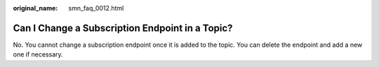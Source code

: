 :original_name: smn_faq_0012.html

.. _smn_faq_0012:

Can I Change a Subscription Endpoint in a Topic?
================================================

No. You cannot change a subscription endpoint once it is added to the topic. You can delete the endpoint and add a new one if necessary.
